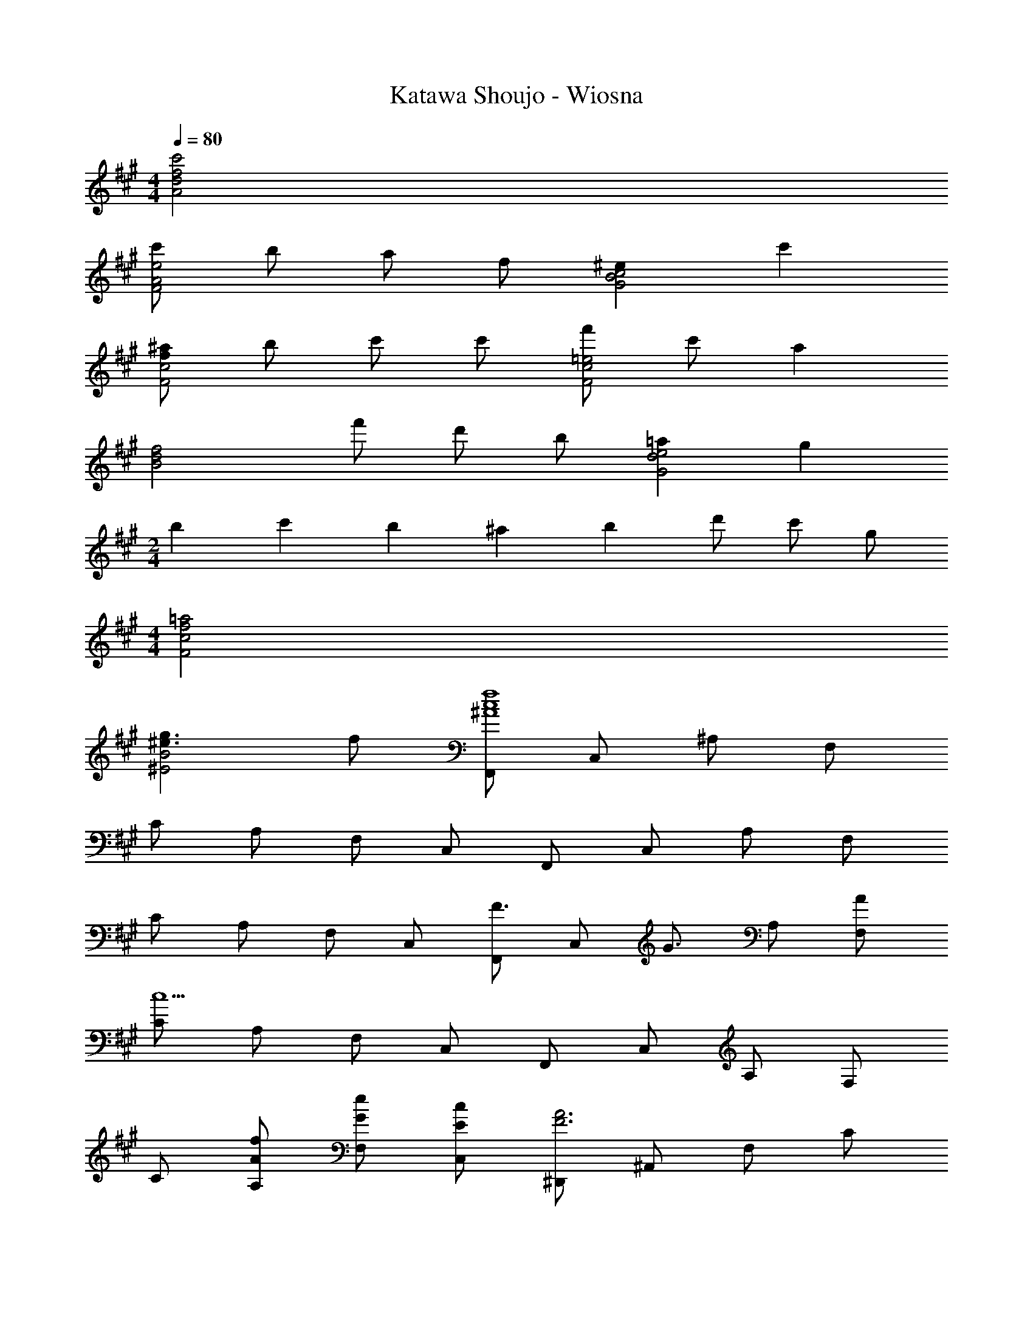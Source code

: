 X: 1
T: Katawa Shoujo - Wiosna
Z: ABC Generated by Starbound Composer
L: 1/4
M: 4/4
K: F#m
Q: 1/4=80
[c'2A2d2f2] 
[c'/2F2A2e2] b/2 a/2 f/2 [^eG2B2c2] c' 
[f/2^a/2F2c2] b/2 c'/2 c'/2 [f'/2F2c2=e2] c'/2 a 
[z/2B2d2f2] f'/2 d'/2 b/2 [=aG2d2e2] g 
M: 2/4
b/10 c'/10 b/10 ^a/10 b/10 d'/2 c'/2 g/2 
M: 4/4
[f2=a2F2c2] 
[^e3/2g3/2^E2B2] f/2 [F,,/2^A4c4f4] C,/2 ^A,/2 F,/2 
C/2 A,/2 F,/2 C,/2 F,,/2 C,/2 A,/2 F,/2 
C/2 A,/2 F,/2 C,/2 [F,,/2F3/4] [z/4C,/2] [z/4G3/4] A,/2 [A/2F,/2] 
[C/2c9/2] A,/2 F,/2 C,/2 F,,/2 C,/2 A,/2 F,/2 
C/2 [A/2f/2A,/2] [G/2e/2F,/2] [E/2c/2C,/2] [^D,,/2F3A3] ^A,,/2 F,/2 C/2 
A,/2 ^D,/2 [c/2F,/2] [B/2A,,/2] [^D/2A/2B,,/2] [F,/2F2] B,/2 F,/2 
D/2 [F/2B,/2] [G/2F,/2] [E/2B,,/2] [F,,/2F4] C,/2 A,/2 F,/2 
C/2 A,/2 F,/2 C,/2 F,,/2 C,/2 A,/2 F,/2 
C/2 A,/2 F,/2 C,/2 [F,,/2A3/4f3/4] [z/4C,/2] [z/4B3/4g3/4] A,/2 [c/2^a/2F,/2] 
[C/2f7/2c'7/2] A,/2 F,/2 C,/2 F,,/2 C,/2 A,/2 [a/2f'/2F,/2] 
[f/2^d'/2C/2] [c/2a/2A,/2] [F,/2A5/2f5/2] C,/2 D,,/2 A,,/2 F,/2 [f/2d'/2C/2] 
[^d/2a/2A,/2] [A/2f/2D,/2] [F,/2Fd] A,,/2 [C,,/2G3/2B3/2e3/2] ^E,/2 B,/2 [a/4E,/2] b/4 
[C/2c3/4e3/4b3/4] [z/4B,/2] [z/4a3/4] G,/2 [g/2E,/2] [F,,/2c4f4a4] C,/2 A,/2 F,/2 
C/2 A,/2 F,/2 C,/2 [C,,/2B4e4g4] G,,/2 B,,/2 G,,/2 
C,/2 B,,/2 G,,/2 C,,/2 [F,,/2A4c4f4] C,/2 A,/2 F,/2 
C/2 A,/2 F,/2 C,/2 F,,/2 C,/2 A,/2 F,/2 
C/2 A,/2 F,/2 C,/2 [z2F,,4] 
[C,2F,2A,2] [z29/24E,2G,2C,,4B,,4] 
Q: 1/4=78
z19/168 
Q: 1/4=77
z3/28 
Q: 1/4=76
z19/168 
Q: 1/4=75
z13/120 
Q: 1/4=74
z/10 
Q: 1/4=72
z/8 
Q: 1/4=71
z3/32 
Q: 1/4=70
z/32 
[z/12E,2] 
Q: 1/4=69
z7/60 
Q: 1/4=68
z/10 
Q: 1/4=67
z7/60 
Q: 1/4=65
z5/42 
Q: 1/4=64
z5/56 
Q: 1/4=63
z/8 
Q: 1/4=62
z/10 
Q: 1/4=61
z23/20 
M: 6/4
[z/12C,6F,6A,6F,,,6] [z7/96C,,71/12] F,,187/32 
